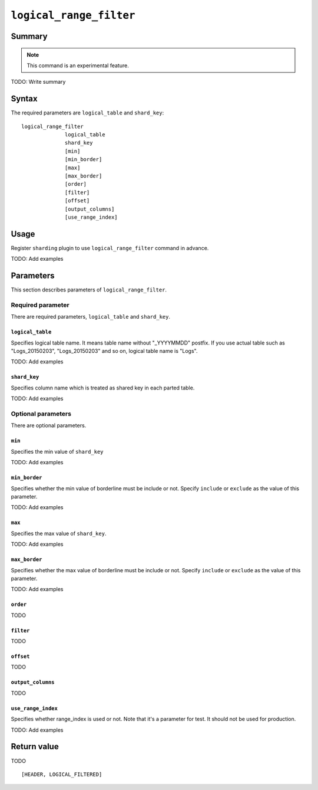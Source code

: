 .. -*- rst -*-

.. highlightlang:: none

.. groonga-command
.. database: logical_range_filter

``logical_range_filter``
========================

Summary
-------

.. note::

   This command is an experimental feature.

.. versionadded:: 5.0.0

TODO: Write summary

Syntax
------

The required parameters are ``logical_table`` and ``shard_key``::

  logical_range_filter
                logical_table
                shard_key
                [min]
                [min_border]
                [max]
                [max_border]
                [order]
                [filter]
                [offset]
                [output_columns]
                [use_range_index]

Usage
-----

Register ``sharding`` plugin to use ``logical_range_filter`` command in advance.

.. groonga-command
.. register sharding

TODO: Add examples

Parameters
----------

This section describes parameters of ``logical_range_filter``.

Required parameter
^^^^^^^^^^^^^^^^^^

There are required parameters, ``logical_table`` and ``shard_key``.

``logical_table``
"""""""""""""""""

Specifies logical table name. It means table name without "_YYYYMMDD" postfix.
If you use actual table such as "Logs_20150203", "Logs_20150203" and so on, logical table name is "Logs".

TODO: Add examples

``shard_key``
"""""""""""""

Specifies column name which is treated as shared key in each parted table.

TODO: Add examples

Optional parameters
^^^^^^^^^^^^^^^^^^^

There are optional parameters.

``min``
"""""""

Specifies the min value of ``shard_key``

TODO: Add examples

``min_border``
""""""""""""""

Specifies whether the min value of borderline must be include or not.
Specify ``include`` or ``exclude`` as the value of this parameter.

TODO: Add examples

``max``
"""""""

Specifies the max value of ``shard_key``.

TODO: Add examples

``max_border``
""""""""""""""

Specifies whether the max value of borderline must be include or not.
Specify ``include`` or ``exclude`` as the value of this parameter.

TODO: Add examples

``order``
""""""""""

TODO

``filter``
""""""""""

TODO

``offset``
""""""""""

TODO

``output_columns``
""""""""""""""""""

TODO

``use_range_index``
"""""""""""""""""""

Specifies whether range_index is used or not.
Note that it's a parameter for test. It should not be used for production.

TODO: Add examples

Return value
------------

TODO

::

  [HEADER, LOGICAL_FILTERED]
